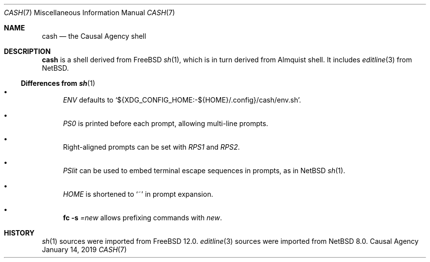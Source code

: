 .Dd January 14, 2019
.Dt CASH 7
.Os "Causal Agency"
.
.Sh NAME
.Nm cash
.Nd the Causal Agency shell
.
.Sh DESCRIPTION
.Nm
is a shell derived from
.Fx
.Xr sh 1 ,
which is in turn derived from Almquist shell.
It includes
.Xr editline 3
from
.Nx .
.
.Ss Differences from Xr sh 1
.Bl -bullet
.It
.Va ENV
defaults to
.Ql ${XDG_CONFIG_HOME:-${HOME}/.config}/cash/env.sh .
.
.It
.Va PS0
is printed before each prompt,
allowing multi-line prompts.
.
.It
Right-aligned prompts can be set with
.Va RPS1
and
.Va RPS2 .
.
.It
.Va PSlit
can be used to embed terminal escape sequences in prompts,
as in
.Nx
.Xr sh 1 .
.
.It
.Va HOME
is shortened to
.Sq ~
in prompt expansion.
.
.It
.Ic fc Fl s Ar = Ns Ar new
allows prefixing commands with
.Ar new .
.El
.
.Sh HISTORY
.Xr sh 1
sources were imported from
.Fx 12.0 .
.Xr editline 3
sources were imported from
.Nx 8.0 .
